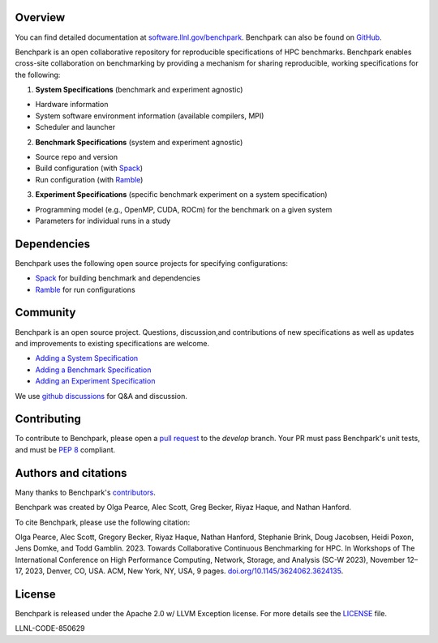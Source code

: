 .. raw:: html

    <div align="left">
      <h2>
        <picture>
        <source media="(prefers-color-scheme: dark)" srcset="https://raw.githubusercontent.com/LLNL/benchpark/develop/docs/_static/images/benchpark-dark.svg" width="400">
        <source media="(prefers-color-scheme: light)" srcset="https://raw.githubusercontent.com/LLNL/benchpark/develop/docs/_static/images/benchpark-light.svg" width="400">
        <img alt="Benchpark" src="https://raw.githubusercontent.com/LLNL/benchpark/develop/docs/_static/images/benchpark-light.svg" width="400">
        </picture>
      </h2>
    </div>

Overview
--------
You can find detailed documentation at `software.llnl.gov/benchpark
<https://software.llnl.gov/benchpark>`_. Benchpark can also be found on `GitHub
<https://github.com/llnl/benchpark>`_.

Benchpark is an open collaborative repository for reproducible specifications of HPC benchmarks.
Benchpark enables cross-site collaboration on benchmarking by providing a mechanism for sharing
reproducible, working specifications for the following:

1. **System Specifications** (benchmark and experiment agnostic)

* Hardware information
* System software environment information (available compilers, MPI)
* Scheduler and launcher

2. **Benchmark Specifications** (system and experiment agnostic)

* Source repo and version
* Build configuration (with `Spack <https://github.com/spack/spack>`_)
* Run configuration (with `Ramble <https://github.com/GoogleCloudPlatform/ramble>`_)

3. **Experiment Specifications** (specific benchmark experiment on a system specification)

* Programming model (e.g., OpenMP, CUDA, ROCm) for the benchmark on a given system
* Parameters for individual runs in a study

Dependencies
------------
Benchpark uses the following open source projects for specifying configurations:

* `Spack <https://github.com/spack/spack>`_ for building benchmark and dependencies
* `Ramble <https://github.com/GoogleCloudPlatform/ramble>`_ for run configurations

Community
---------
Benchpark is an open source project.  Questions, discussion,and contributions of
new specifications as well as updates and improvements to existing specifications are welcome.

* `Adding a System Specification <https://software.llnl.gov/benchpark/add-a-system-config.html>`_
* `Adding a Benchmark Specification <https://software.llnl.gov/benchpark/add-a-benchmark.html>`_
* `Adding an Experiment Specification <https://software.llnl.gov/benchpark/add-an-experiment.html>`_

We use `github discussions <https://github.com/llnl/benchpark/discussions>`_ for Q&A and discussion.

Contributing
------------
To contribute to Benchpark, please open a `pull request
<https://docs.github.com/en/pull-requests/collaborating-with-pull-requests/proposing-changes-to-your-work-with-pull-requests/about-pull-requests>`_
to the `develop` branch.  Your PR must pass Benchpark's unit tests, and must be `PEP 8 <https://peps.python.org/pep-0008/>`_ compliant.

Authors and citations
---------------------
Many thanks to Benchpark's `contributors <https://github.com/llnl/benchpark/graphs/contributors>`_.

Benchpark was created by Olga Pearce, Alec Scott, Greg Becker, Riyaz Haque, and Nathan Hanford.

To cite Benchpark, please use the following citation:

Olga Pearce, Alec Scott, Gregory Becker, Riyaz Haque, Nathan Hanford, Stephanie Brink,
Doug Jacobsen, Heidi Poxon, Jens Domke, and Todd Gamblin. 2023.
Towards Collaborative Continuous Benchmarking for HPC.
In Workshops of The International Conference on High Performance Computing,
Network, Storage, and Analysis (SC-W 2023), November 12–17, 2023, Denver, CO, USA.
ACM, New York, NY, USA, 9 pages.
`doi.org/10.1145/3624062.3624135 <https://doi.org/10.1145/3624062.3624135>`_.

License
-------
Benchpark is released under the Apache 2.0 w/ LLVM Exception license. For more details see
the `LICENSE <https://github.com/LLNL/benchpark/blob/develop/LICENSE>`_ file.

LLNL-CODE-850629
